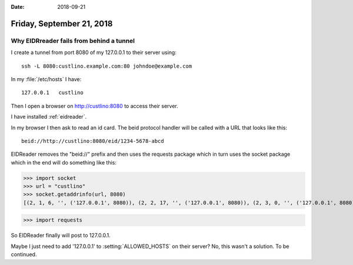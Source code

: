 :date: 2018-09-21

==========================
Friday, September 21, 2018
==========================

Why EIDRreader fails from behind a tunnel
=========================================

I create a tunnel from port 8080 of my 127.0.0.1 to their server using::

    ssh -L 8080:custlino.example.com:80 johndoe@example.com

In my :file:`/etc/hosts` I have::

  127.0.0.1   custlino

Then I open a browser on http://custlino:8080 to access their server.

I have installed :ref:`eidreader`.

In my browser I then ask to read an id card. The beid protocol handler
will be called with a URL that looks like this::

    beid://http://custlino:8080/eid/1234-5678-abcd

EIDReader removes the "beid://" prefix and then uses the requests
package which in turn uses the socket package which in the end will do
something like this:

>>> import socket
>>> url = "custlino"
>>> socket.getaddrinfo(url, 8080)
[(2, 1, 6, '', ('127.0.0.1', 8080)), (2, 2, 17, '', ('127.0.0.1', 8080)), (2, 3, 0, '', ('127.0.0.1', 8080))]

>>> import requests

So EIDReader finally will post to 127.0.0.1.

Maybe I just need to add '127.0.0.1' to :setting:`ALLOWED_HOSTS` on
their server?  No, this wasn't a solution.  To be continued.



